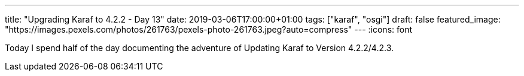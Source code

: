 ---
title: "Upgrading Karaf to 4.2.2 - Day 13"
date: 2019-03-06T17:00:00+01:00
tags: ["karaf", "osgi"]
draft: false
featured_image: "https://images.pexels.com/photos/261763/pexels-photo-261763.jpeg?auto=compress"
---
:icons: font

Today I spend half of the day documenting the adventure of Updating Karaf to Version 4.2.2/4.2.3.

